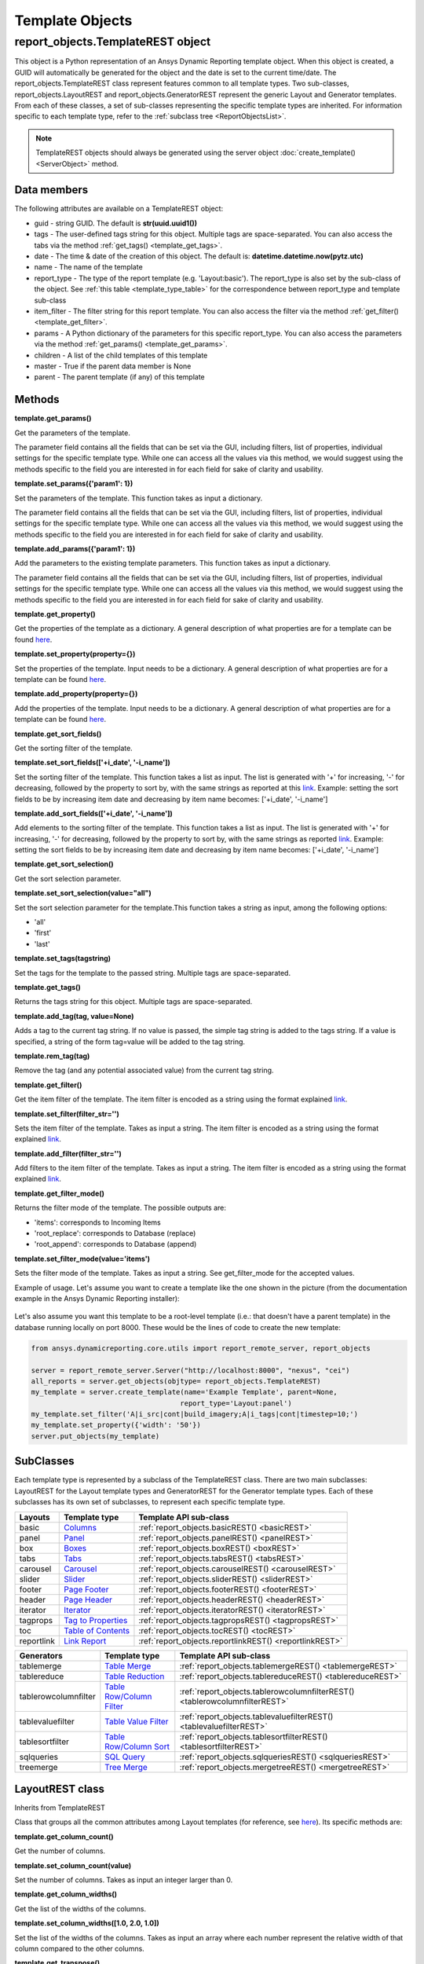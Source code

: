 .. _TemplateREST:

Template Objects
================

.. _here: https://nexusdemo.ensight.com/docs/en/html/Nexus.html?LayoutTemplates.html
.. _link: https://nexusdemo.ensight.com/docs/en/html/Nexus.html?QueryExpressions.html
.. _Columns: https://nexusdemo.ensight.com/docs/en/html/Nexus.html?Columns.html
.. _Panel: https://nexusdemo.ensight.com/docs/en/html/Nexus.html?Panel.html
.. _Boxes: https://nexusdemo.ensight.com/docs/en/html/Nexus.html?Boxes.html
.. _Tabs: https://nexusdemo.ensight.com/docs/en/html/Nexus.html?Tabs.html
.. _Carousel: https://nexusdemo.ensight.com/docs/en/html/Nexus.html?Carousel.html
.. _Slider: https://nexusdemo.ensight.com/docs/en/html/Nexus.html?Slider.html
.. _Page Footer: https://nexusdemo.ensight.com/docs/en/html/Nexus.html?PageFooter.html
.. _Page Header: https://nexusdemo.ensight.com/docs/en/html/Nexus.html?PageHeader.html
.. _Iterator: https://nexusdemo.ensight.com/docs/en/html/Nexus.html?Iterator.html
.. _Tag to Properties: https://nexusdemo.ensight.com/docs/en/html/Nexus.html?TagProperties.html
.. _Table of Contents: https://nexusdemo.ensight.com/docs/en/html/Nexus.html?TableofContents.html
.. _Link Report: https://nexusdemo.ensight.com/docs/en/html/Nexus.html?LinkReport.html
.. _Table Merge: https://nexusdemo.ensight.com/docs/en/html/Nexus.html?TableMerge.html
.. _Table Reduction: https://nexusdemo.ensight.com/docs/en/html/Nexus.html?TableReduction.html
.. _Table Row/Column Filter: https://nexusdemo.ensight.com/docs/en/html/Nexus.html?TableRowColumnFilter.html
.. _Table Value Filter: https://nexusdemo.ensight.com/docs/en/html/Nexus.html?TableValueFilter.html
.. _Table Row/Column Sort: https://nexusdemo.ensight.com/docs/en/html/Nexus.html?TableRowColumnSort.html
.. _SQL Query: https://nexusdemo.ensight.com/docs/en/html/Nexus.html?SQLQuery.html
.. _Tree Merge: https://nexusdemo.ensight.com/docs/en/html/Nexus.html?TreeMerge.html
.. _Generator templates: https://nexusdemo.ensight.com/docs/en/html/Nexus.html?GeneratorTemplates.html



report_objects.TemplateREST object
----------------------------------

This object is a Python representation of an Ansys
Dynamic Reporting template object. When
this object is created, a GUID will automatically be generated for the
object and the date is set to the current time/date. The
report_objects.TemplateREST class represent features common to all
template types. Two sub-classes, report_objects.LayoutREST and
report_objects.GeneratorREST represent the generic Layout and Generator
templates. From each of these classes, a set of sub-classes representing
the specific template types are inherited. For information specific to
each template type, refer to the :ref:`subclass tree <ReportObjectsList>`.

.. note::

    TemplateREST objects should always be generated using the
    server object :doc:`create_template() <ServerObject>` method.


Data members
^^^^^^^^^^^^

The following attributes are available on a TemplateREST object:

-  guid - string GUID. The default is **str(uuid.uuid1())**
-  tags - The user-defined tags string for this object. Multiple tags
   are space-separated. You can also access the tabs via the method
   :ref:`get_tags() <template_get_tags>`.
-  date - The time & date of the creation of this object. The default
   is: **datetime.datetime.now(pytz.utc)**
-  name - The name of the template
-  report_type - The type of the report template (e.g. 'Layout:basic').
   The report_type is also set by the sub-class of the object. See
   :ref:`this table <template_type_table>` for the
   correspondence between report_type and template sub-class
-  item_filter - The filter string for this report template. You can
   also access the filter via the method
   :ref:`get_filter() <template_get_filter>`.
-  params - A Python dictionary of the parameters for this specific
   report_type. You can also access the parameters via the method
   :ref:`get_params() <template_get_params>`.
-  children - A list of the child templates of this template
-  master - True if the parent data member is None
-  parent - The parent template (if any) of this template

Methods
^^^^^^^

.. _template_get_params:

**template.get_params()**

Get the parameters of the template.

The parameter field contains all the fields that can be set via the GUI,
including filters, list of properties, individual settings for the
specific template type. While one can access all the values via this
method, we would suggest using the methods specific to the field you are
interested in for each field for sake of clarity and usability.

**template.set_params({'param1': 1})**

Set the parameters of the template. This function takes as input a
dictionary.

The parameter field contains all the fields that can be set via the GUI,
including filters, list of properties, individual settings for the
specific template type. While one can access all the values via this
method, we would suggest using the methods specific to the field you are
interested in for each field for sake of clarity and usability.

**template.add_params({'param1': 1})**

Add the parameters to the existing template parameters. This function
takes as input a dictionary.

The parameter field contains all the fields that can be set via the GUI,
including filters, list of properties, individual settings for the
specific template type. While one can access all the values via this
method, we would suggest using the methods specific to the field you are
interested in for each field for sake of clarity and usability.

**template.get_property()**

Get the properties of the template as a dictionary. A general
description of what properties are for a template can be found
`here`_.

**template.set_property(property={})**

Set the properties of the template. Input needs to be a dictionary. A
general description of what properties are for a template can be found
`here`_.

**template.add_property(property={})**

Add the properties of the template. Input needs to be a dictionary. A
general description of what properties are for a template can be found
`here`_.

**template.get_sort_fields()**

Get the sorting filter of the template.

**template.set_sort_fields(['+i_date', '-i_name'])**

Set the sorting filter of the template. This function takes a list as
input. The list is generated with '+' for increasing, '-' for
decreasing, followed by the property to sort by, with the same strings
as reported at this `link`_. Example: setting the sort
fields to be by increasing item date and decreasing by item name
becomes: ['+i_date', '-i_name']

**template.add_sort_fields(['+i_date', '-i_name'])**

Add elements to the sorting filter of the template. This function takes
a list as input. The list is generated with '+' for increasing, '-' for
decreasing, followed by the property to sort by, with the same strings
as reported `link`_. Example: setting the sort
fields to be by increasing item date and decreasing by item name
becomes: ['+i_date', '-i_name']

**template.get_sort_selection()**

Get the sort selection parameter.

**template.set_sort_selection(value="all")**

Set the sort selection parameter for the template.This function takes a
string as input, among the following options:

-  'all'
-  'first'
-  'last'

**template.set_tags(tagstring)**

Set the tags for the template to the passed string. Multiple tags are
space-separated.

.. _template_get_tags:

**template.get_tags()**

Returns the tags string for this object. Multiple tags are
space-separated.

**template.add_tag(tag, value=None)**

Adds a tag to the current tag string. If no value is passed, the simple
tag string is added to the tags string. If a value is specified, a
string of the form tag=value will be added to the tag string.

**template.rem_tag(tag)**

Remove the tag (and any potential associated value) from the current tag
string.

.. _template_get_filter:

**template.get_filter()**

Get the item filter of the template. The item filter is encoded as a
string using the format explained `link`_.

**template.set_filter(filter_str='')**

Sets the item filter of the template. Takes as input a string. The item
filter is encoded as a string using the format explained
`link`_.

**template.add_filter(filter_str='')**

Add filters to the item filter of the template. Takes as input a string.
The item filter is encoded as a string using the format explained
`link`_.

**template.get_filter_mode()**

Returns the filter mode of the template. The possible outputs are:

-  'items': corresponds to Incoming Items
-  'root_replace': corresponds to Database (replace)
-  'root_append': corresponds to Database (append)

**template.set_filter_mode(value='items')**

Sets the filter mode of the template. Takes as input a string. See
get_filter_mode for the accepted values.

Example of usage. Let's assume you want to create a template like the
one shown in the picture (from the documentation example in the
Ansys Dynamic Reporting installer):

.. figure:: lib/NewItem306.png
   :alt: Image
   :align: center


Let's also assume you want this template to be a root-level template
(i.e.: that doesn't have a parent template) in the database running
locally on port 8000. These would be the lines of code to create the new
template:

.. code-block:: python

   from ansys.dynamicreporting.core.utils import report_remote_server, report_objects

   server = report_remote_server.Server("http://localhost:8000", "nexus", "cei")
   all_reports = server.get_objects(objtype= report_objects.TemplateREST)
   my_template = server.create_template(name='Example Template', parent=None,
                                       report_type='Layout:panel')
   my_template.set_filter('A|i_src|cont|build_imagery;A|i_tags|cont|timestep=10;')
   my_template.set_property({'width': '50'})
   server.put_objects(my_template)


SubClasses
^^^^^^^^^^

Each template type is represented by a subclass of the TemplateREST
class. There are two main subclasses: LayoutREST for the Layout template
types and GeneratorREST for the Generator template types. Each of these
subclasses has its own set of subclasses, to represent each specific
template type.

.. _template_type_table:

======================= ============================= ========================================
**Layouts**             **Template type**             **Template API sub-class**
======================= ============================= ========================================
basic                   `Columns`_                    :ref:`report_objects.basicREST()
                                                      <basicREST>`

panel                   `Panel`_                      :ref:`report_objects.panelREST()
                                                      <panelREST>`

box                     `Boxes`_                      :ref:`report_objects.boxREST()
                                                      <boxREST>`

tabs                    `Tabs`_                       :ref:`report_objects.tabsREST()
                                                      <tabsREST>`

carousel                `Carousel`_                   :ref:`report_objects.carouselREST()
                                                      <carouselREST>`

slider                  `Slider`_                     :ref:`report_objects.sliderREST()
                                                      <sliderREST>`

footer                  `Page Footer`_                :ref:`report_objects.footerREST()
                                                      <footerREST>`

header                  `Page Header`_                :ref:`report_objects.headerREST()
                                                      <headerREST>`

iterator                `Iterator`_                   :ref:`report_objects.iteratorREST()
                                                      <iteratorREST>`

tagprops                `Tag to Properties`_          :ref:`report_objects.tagpropsREST()
                                                      <tagpropsREST>`

toc                     `Table of Contents`_          :ref:`report_objects.tocREST()
                                                      <tocREST>`

reportlink              `Link Report`_                :ref:`report_objects.reportlinkREST()
                                                      <reportlinkREST>`
======================= ============================= ========================================

======================= ============================= ========================================
**Generators**          **Template type**             **Template API sub-class**
======================= ============================= ========================================
tablemerge              `Table Merge`_                :ref:`report_objects.tablemergeREST()
                                                      <tablemergeREST>`

tablereduce             `Table Reduction`_            :ref:`report_objects.tablereduceREST()
                                                      <tablereduceREST>`

tablerowcolumnfilter    `Table Row/Column Filter`_    :ref:`report_objects.tablerowcolumnfilterREST()
                                                      <tablerowcolumnfilterREST>`

tablevaluefilter        `Table Value Filter`_         :ref:`report_objects.tablevaluefilterREST()
                                                      <tablevaluefilterREST>`

tablesortfilter         `Table Row/Column Sort`_      :ref:`report_objects.tablesortfilterREST()
                                                      <tablesortfilterREST>`

sqlqueries              `SQL Query`_                  :ref:`report_objects.sqlqueriesREST()
                                                      <sqlqueriesREST>`

treemerge               `Tree Merge`_                 :ref:`report_objects.mergetreeREST()
                                                      <mergetreeREST>`
======================= ============================= ========================================


.. _LayoutREST:

LayoutREST class
^^^^^^^^^^^^^^^^

Inherits from TemplateREST

Class that groups all the common attributes among Layout templates
(for reference, see `here`_). Its specific methods are:

**template.get_column_count()**

Get the number of columns.

**template.set_column_count(value)**

Set the number of columns. Takes as input an integer larger than 0.

**template.get_column_widths()**

Get the list of the widths of the columns.

**template.set_column_widths([1.0, 2.0, 1.0])**

Set the list of the widths of the columns. Takes as input an array where
each number represent the relative width of that column compared to the
other columns.

**template.get_transpose()**

Returns the Transpose columns/rows status of the template. It returns 0
for off, 1 for on. It supports only Layout: template types.

**template.set_transpose(value=0)**

Sets the Transpose columns/rows status of the template. value = 0 for
off, value = 1 for on. It supports only Layout: template types.

**template.get_skip()**

Returns the Skip if no input items status of the template. It returns 0
for off, 1 for on. It supports only Layout: template types.

**template.set_skip(value=0)**

Sets the Skip if no input items status of the template. value = 0
(default) for off, value = 1 for on. It supports only Layout: template
types.

**template.get_html()**

Returns the HTML of the template. It supports only Layout: template
types

**template.set_html(value=None)**

Sets the HTML of the template. Takes as input a string. It supports only
Layout: template types.

Example of usage. Let's assume you want to create a template like the
one shown in the picture (from the "Slider Example" template in the
documentation example in the Ansys Dynamic Reporting installer):

.. figure:: lib/NewItem307.png
   :alt: Image
   :align: center


Let's also assume you want this template to be a root-level template
(i.e.: that doesn't have a parent template) in the database running
locally on port 8000. These would be the lines of code to create the new
template:

.. code-block:: python

   from ansys.dynamicreporting.core.utils import report_remote_server, report_objects

   server = report_remote_server.Server("http://localhost:8000", "nexus", "cei")
   all_reports = server.get_objects(objtype=report_objects.TemplateREST)
   my_template = server.create_template(name='Slider Example', parent=None,
                                       report_type='Layout:panel')
   my_template.set_column_count(2)
   my_template.set_column_widths([1.0, 1.0])
   *my_template.set_html("<h2>Example Slider Panels</h2>キャンペー")
   server.put_objects(my_template)


.. _GeneratorREST:

GeneratorREST class
^^^^^^^^^^^^^^^^^^^

Inherits from TemplateREST

Class that groups all the common attributes among
`Generator templates`_. Its specific methods are:

**template.get_generated_items()**

Get the Generated items flag. Returned values:

-  'replace': corresponds to Replace
-  'add': corresponds to Append

**template.set_generated_items(value)**

Get the Generated items flag. Takes as input a string. See
get_generated_items() for the acceptable strings.

**template.get_append_tags()**

Get the value for Append template tags to new items. Returned values are
True for toggled ON, False for toggled OFF

**template.set_append_tags(value=True)**

Get the value for Append template tags to new items. The input needs to
be a boolean: True / False


.. _basicREST:

basicREST object
^^^^^^^^^^^^^^^^

Inherits from TemplateREST, LayoutREST

Class that corresponds to the `Columns`_ Layout template
type. No specific methods.

.. _panelREST:

panelREST object
^^^^^^^^^^^^^^^^

Inherits from TemplateREST, LayoutREST

Class that corresponds to the `Panel`_ Layout template type.
Its specific methods are:

**template.get_panel_style()**

Get the style of the Panel. Possible returned values:

-  'panel': correspons to Titled Panel
-  'callout-default': corresponds to Callout
-  'callout-danger': corresponds to Callout Error
-  'callout-warning': corresponds to Callout Warning
-  'callout-success': corresponds to Callout Success
-  'callout-info': corresponds to Callout Info

**template.set_panel_style(value='panel')**

Set the style of the Panel. Takes as input strings. For the acceptable
values, see get_panel_style()

**template.get_items_as_link()**

Get the Show items as link toggle. 0 corresponds to Off, 1 corresponds
to ON.

**template.set_items_as_link(value=0)**

Set the Show items as link toggle. Takes as input an integer. 0
corresponds to Off, 1 corresponds to ON.

.. _boxREST:

boxREST object
^^^^^^^^^^^^^^

Inherits from TemplateREST, LayoutREST

Class that corresponds to the `Boxes`_ Layout template type.
Its specific methods are:

**template.get_children_layout()**

Get the children layout. This method returns a dictionary where each
entry is a different child layout.

For each entry, the key corresponds to the guid of the child template.
The corresponding value is an array that gives::

   [ X, Y, Width, Height, Clip]


where Clip has the following values:

-  'self': corresponds to Clip: To self
-  'scroll': corresponds to Clip: Scroll
-  'none': corresponds to Clip: None

**template.set_child_position(guid=None, value=[0,0,10,10])**

Set the children layout: position and size. The method takes as input
the guid of the child template you want to modify, and an array of 4
integers that corresponds to [X, Y, Width, Height] that you want to
set.
Remember that if you are setting a new child template (not modifying
an existing one), you will manually need to set that this child
template has the current box template as the parent template. See the
example below for how to do it.

**template.set_child_clip(guid=None, clip='self')**

Set the children layout: clip parameter. The method takes as input the
guid of the child template you want to modify, and the clip type as a
string. Only the types enumerated in get_children_layout() are
acceptable values.
Remember that if you are setting the clip type for a new child
template (not modifying an existing one), you will manually need to
set that this child template has the current box template as the
parent template. See the example below for how to do it.

Example of usage. Let's assume you want to create a template like the
one shown in the picture (from the documentation example in the
Ansys Dynamic Reporting installer):

.. figure:: lib/NewItem305.png
   :alt: Image
   :align: center


Let's also assume you want this template to be a child template of the
template "Box report test" that already exists in in the database
running locally on port 8000. These would be the lines of code to create
the new template:

.. code-block:: python

   from ansys.dynamicreporting.core.utils import report_remote_server, report_objects

   server = report_remote_server.Server("http://localhost:8000", "nexus", "cei")
   all_reports = server.get_objects(objtype=report_objects.TemplateREST)
   my_parent = [x for x in all_reports if x.name == 'Box reporttest'][0]my_template = server.create_template(name='Box Template', parent=my_parent, report_type = 'Layout:box')

   first_box = [x for x in all_reports if x.name == 'box_images'][0]
   my_template.set_child_position(guid=first_box.guid, value=[40,39,320,240])
   first_box.parent = my_template.guid
   second_box = [x for x in all_reports if x.name == 'box_movies'][0]
   my_template.set_child_position(guid=second_box.guid, value=[370,39,355,241])
   my_template.set_child_clip(guid=second_box.guid, clip='scroll')second_box.parent = my_template.guid
   third_box = [x for x in all_reports if x.name == 'box_plot'][0]**

   my_template.set_child_position(guid=third_box.guid, value=[41,288,685,210])
   my_template.set_child_clip(guid=third_box.guid, clip='none')
   third_box.parent = my_template.guid

   server.put_objects([first_box, second_box, third_box])
   server.put_objects(my_template)
   server.put_objects(my_parent)

.. _tabsREST:

tabsREST object
^^^^^^^^^^^^^^^

Inherits from TemplateREST, LayoutREST

Class that corresponds to the `Tabs`_ Layout template type. No
specific methods for this class.

.. _carouselREST:

carouselREST object
^^^^^^^^^^^^^^^^^^^

Inherits from TemplateREST, LayoutREST

Class that corresponds to the `Carousel`_ Layout template
type. Its specific methods are:

**template.get_animated()**

Get the Animated value. If the toggle is OFF (default), the method will
return 0. This means that the Carousel doesn't automatically change
displayed image, and the user needs to click to see the next item.

A non-zero integer value means the Carousel will automatically change
displayed image. The value represents how long each image is displayed
for in ms.

**template.set_animated(value=0)**

Set the Animated value. For an explanation of what this parameter
represents, see the get_animated() method above.

**template.get_slide_dots()**

Get the Include side dots value. If zero (default), the method returns
1.  If the number of side dots is larger than the number of items
displayed on the Carousel, a number of dots corresponding to the number
of items will be displayed. If the number of side dots is smaller than
the number of items displayed on the Carousel, it is ignored an no dots
are displayed.

**template.set_slide_dots(value=20)**

Set the Include side dots value. For an explanation of what this
parameter represents, see the get_side_dots() method above.

.. _sliderREST:

sliderREST object
^^^^^^^^^^^^^^^^^

Inherits from TemplateREST, LayoutREST

Class that corresponds to the `Slider`_ template
type. Its specific methods are:

**template.get_map_to_slider()**

Get the Selected tags and sort to map to sliders. This function returns
a list where each element corresponds to one tag and its sorting order.
The accepted sorted orders are:

-  'text_up': corresponds to Text sort up
-  'text_down': corresponds to Text sort down
-  'numeric_up': corresponds to Numeric sort up
-  'numeric_down': corresponds to Numeric sort down
-  'none': corresponds to No sorting

An example of output of this function is: ['tag1|text_up',
'tag2|numeric_down', 'tag3|none'] where the slider is sorted by "tag1"
using the "Text sort up" sorting method, then by "tag2" using the
"Numeric sort down" method and finally by "tag3" using no sorting
method.

**template.set_map_to_slider(value=[])**

Set the Selected tags and sort to map to sliders. This function takes as
input a list where each element corresponds to one tag and its sorting
order. See function get_map_to_slider() for the accepted sorting order
values. The input for this function will have form:

['tag1|text_up', 'tag2|numeric_down', 'tag3|none']

**template.add_map_to_slider(value=[])**

Add new tags and sorting methods to the the Selected tags and sort to
map to sliders. This function takes as input a list where each element
corresponds to one tag and its sorting order. See function
get_map_to_slider() for the accepted sorting order values. The input for
this function will have form:

['tag1|text_up', 'tag2|numeric_down', 'tag3|none']

Example of usage. Let's assume you want to create a template like the
one shown in the picture (from the "Basic Slider" template in the
documentation example in the Ansys Dynamic Reporting installer):

.. figure:: lib/NewItem308.png
   :alt: Image
   :align: center


Let's also assume you want this template to be a child of the template
"Tabs" in the database running locally on port 8000. These would be the
lines of code to create the new template:

.. code-block:: python

   from ansys.dynamicreporting.core.utils import report_remote_server, report_objects

   server = report_remote_server.Server("http://localhost:8000", "nexus", "cei")
   all_reports = server.get_objects(objtype=report_objects.TemplateREST)
   my_parent = [x for x in all_reports if x.name == 'Tabs'][0]
   my_template = server.create_template(name='Basic Slider', parent=my_parent, report_type='Layout:slider')
   my_template.set_filter('A|s_app|cont|Imagery Session;')
   my_template.set_map_to_slider(['timestep|numeric_up', 'variable|text_up', 'mode|text_down'])
   server.put_objects(my_template)server.put_objects(my_parent)

.. _footerREST:

footerREST object
^^^^^^^^^^^^^^^^^

Inherits from TemplateREST, LayoutREST

Class that corresponds to the `Page Footer`_ Layout
template type. No specific methods.

.. _headerREST:

headerREST object
^^^^^^^^^^^^^^^^^

Inherits from TemplateREST, LayoutREST

Class that corresponds to the `Page Header`_ Layout
template type. No specific methods.

.. _iteratorREST:

iteratorREST object
^^^^^^^^^^^^^^^^^^^

Inherits from TemplateREST, LayoutREST

Class that corresponds to the `Iterator`_ template
type. Its specific methods are:

**template.get_iteration_tags()**

Get the values for Iteration tag and Secondary sorting tag. The values
are returned as element 0 and 1 of a list.

**template.set_iteration_tags(value = ['', ''])**

Set the values for Iteration tag and Secondary sorting tag. The input
values are given as element 0 and 1 of a list, and they need to be
strings

**template.get_sort_tag()**

Get the values for Sort items by tag and Reverse the sort as booleans.
The values are returned as element 0 and 1 of a list.

**template.set_sort_tag(value=[True, False])**

Set the values for Iteration tag and Secondary sorting tag. The values
are given as a list of booleans. Note that if you set the first element
to False, the second will automatically be set to False as well,
regardless of what the input is.

.. _tagpropsREST:

tagpropsREST object
^^^^^^^^^^^^^^^^^^^

Inherits from TemplateREST, LayoutREST

Class that corresponds to the `Tag to Properties`_
Layout template type. No specific methods.

.. _tocREST:

tocREST object
^^^^^^^^^^^^^^

Inherits from TemplateREST, LayoutREST

Class that corresponds to the `Table of Contents`_
Layout template type. Its specific methods are:

**template.get_toc()**

Get the values for Table of Contents, Figure List and Table List. Only
one option can be ON at any given time. The function will return a
string that corresponds to the option that is toggled on:

-  'toc': corresponds to Table of Contents option
-  'figure': corresponds to the Figure List option
-  'table': corresponds to the Table List option

If none of these option is ON (default when the template is created),
then the method will return None.

**template.set_toc(option='toc')**

Set the values for Table of Contents, Figure List and Table List. Only
one can be ON at any given time. Only the following values for option
are accepted:

-  'toc': toggles on the Table of Contents option
-  'figure': toggles on the Figure List option
-  'table': toggles on the Table List option

.. _reportlinkREST:

reportlinkREST object
^^^^^^^^^^^^^^^^^^^^^

Inherits from TemplateREST, LayoutREST

Class that corresponds to the `Link Report`_ Layout
template type. Its specific methods are:

**template.get_report_link()**

Get the guid of the linked report. If no linked report, it will return
None

**template.set_report_link(link=None)**

Set the guid of the linked report. It takes as input a valid guid. If
you want to set to link to no report, set the input to None

.. _tablemergeREST:

tablemergeREST object
^^^^^^^^^^^^^^^^^^^^^

Inherits from TemplateREST, GeneratorREST

Class that corresponds to the `Table Merge Generator`
template type. Its specific methods are:

**template.get_merging_param()**

Get the value of Merging. Possible outputs are:

-  'row': corresponds to Rows
-  'column': corresponds to Columns

**template.set_merging_param(value='row')**

Set the value of Merging. Input needs to be a string: either "row" or
"column".

**template.get_table_name()**

Get the value of Resulting table name.

**template.set_table_name(value = '')**

Set the value of Resulting table name. Input should be a string.

**template.get_sources()**

Get the values of the Select source rows/columns. The output is a list
where each element is a different source. Each element has the following
form: 'row_name|merge_operation' where merge_operation can have one of
the following values:

-  'duplicate': corresponds to Allow Duplicates
-  'merge': corresponds to Combine Values
-  'rename_tag': corresponds to Rename Using Only Tag
-  'rename_nametag': corresponds to Rename With Name and Tag

**template.set_sources(value=[])**

Set the values of the Select source. The input needs to be a list where
each element is a different source, with the form explained in the
get_sources() method section.

**template.add_sources(value=[])**

Add some values to the Select source. The input needs to be a list where
each element is a different source, with the form explained in the
get_sources() method section.

**template.get_rename_tag()**

Get the value of the Tag to use when renaming field. Output will be a
string.

**template.set_rename_tag(value='')**

Set the value of the Tag to use when renaming field. Input should be a
string.

**template.get_rename_tag()**

Get the value of the Tag to use when renaming field. Output will be a
string.

**template.set_rename_tag(value='')**

Set the value of the Tag to use when renaming field. Input should be a
string.

**template.get_use_labels()**

Get the value of the toggle for Use row/column labels as row/column IDs.
Output is 0 for toggled OFF, 1 for toggled ON.

**template.set_use_labels(value=1)**

Set the value of the toggle for Use row/column labels as row/column IDs.
Input should be an integer: 0 for toggled OFF, 1 for toggled ON.

**template.get_use_ids()**

Get the value for the Row/Column to use as column/row IDs field.

**template.set_use_ids(value='')**

Set the value for the Row/Column to use as column/row IDs field. Input
should be a string. This method will not work if get_use_labels()
returns 1.

**template.get_id_selection()**

Get the value for the Row/Column ID selection. The possible outputs are:

-  'all': corresponds to All IDs
-  'intersect': corresponds to Only Common IDs
-  'select': corresponds to Select Specific IDs

**template.set_id_selection(value='all')**

Set the value for the Row/Column ID selection. Input should be a string
among the ones listed in the get_id_selection() method.

**template.get_ids()**

Get the value for the Select column/row IDs values. If the Column/Row ID
selection is not set to Select Specific IDs, it will return an empty
list. Otherwise, it will return a list where each element is an ID.

**template.set_ids(value=[])**

Set the value for the Select column/row IDs values. If the Column/Row ID
selection is not set to Select Specific IDs, the method will bail out.
The input is a list, where each element is an ID as an integer.

**template.add_ids(value=[])**

Add IDs to the Select column/row IDs values. If the Column/Row ID
selection is not set to Select Specific IDs, the method will bail out.
The input is a list, where each element is an ID as an integer.

**template.get_unknown_value()**

Get the value for Unknown value. It returns a string. Default is 'nan'.

**template.set_unknown_value(value='nan')**

Set the value for the Unknown value. Input needs to be a string.

**template.get_table_transpose()**

Get the value for Transpose results. Output is an integer: 0 for OFF, 1
for ON.

**template.set_table_transpose(value=0)**

Set the value for Transpose results. Input must be an integer: 0 for
OFF, 1 for ON.

**template.get_numeric_output()**

Get the value for Force numeric table output. Output is an integer: 0
for OFF, 1 for ON.

**template.set_numeric_output(value=0)**

Set the value for Force numeric table output. Input must be an integer:
0 for OFF, 1 for ON.

Example of usage. Let's assume you want to create a template like the
one shown in the picture (from the "Merged Table" template in the
documentation example in the Ansys Dynamic Reporting installer):

.. figure:: lib/NewItem309.png
   :alt: Image
   :align: center


Let's also assume you want this template to be a child of the template
"Columns" in the database running locally on port 8000. These would be
the lines of code to create the new template:

.. code-block:: python

   from ansys.dynamicreporting.core.utils import report_remote_server, report_objects

   server = report_remote_server.Server("http://localhost:8000", "nexus", "cei")
   all_reports = server.get_objects(objtype=report_objects.TemplateREST)
   my_parent = [x for x in all_reports if x.name == 'Columns'][0]
   my_template = server.create_template(name='Merged Table', parent=my_parent, report_type='Generator:tablemerge')
   my_template.set_generated_items("replace")
   my_template.set_table_name("Simple_test")
   my_template.set_sources(['temperature|rename_nametag','Distance|merge'])
   my_template.set_rename_tag('\_index\_')
   my_template.set_use_labels(0)
   my_template.set_use_ids('Distance')
   server.put_objects(my_template)
   server.put_objects(my_parent)

.. _tablereduceREST:

tablereduceREST object
^^^^^^^^^^^^^^^^^^^^^^

Inherits from TemplateREST, GeneratorREST

Class that corresponds to the `Table Reduction`_
Generator template type. Its specific methods
are:

**template.get_reduce_param()**

Get the value of Reduce. Possible outputs are:

-  'row': corresponds to Rows
-  'column': corresponds to Columns

**template.set_reduce_param(value='row')**

Set the value of Reduce. Input needs to be a string: either "row" or
"column".

**template.get_table_name()**

Get the value of Resulting table name.

**template.set_table_name(value = 'output_table')**

Set the value of Resulting table name. Input should be a string.

**template.get_operations()**

Get the values for the Reduce operations as a list. Each element
corresponds to a different operation. Each element is a dictionary,
where the following keys are presented:

-  'source_rows': corresponds to the name(s) of the rows/columns used in
   the operation
-  'output_rows': corresponds to the Output row/column name
-  'output_rows_from_values': False (OFF) / True (ON) for the Use unique
   values from a column/row as column/row names
-  'output_column_select': corresponds to the "Select columns/rows"
   field
-  'output_columns': corresponds to the Column/Row name field
-  'output_columns_from_values': False (OFF) / True (ON) for the Use
   unique values from a column/row as a new columns/rows toggle
-  'operation': corresponds to the Operation field. Possible values:

   -  'min': Minimum
   -  'max': Maximum
   -  'count': Count
   -  'sum': Sum
   -  'diff': Difference
   -  'mean': Mean
   -  'stdev': Standard deviation
   -  'skew': Skew
   -  'kurtosis': Kurtosis

**template.delete_operation(name = [])**

Method to remove an entire Reduce operation. Takes as input a list with
the name(s) of the source rows/columns used in the operation. So for
example to delete the third Reduce operation from the following panel:

.. figure:: lib/NewItem293.png
   :alt: Image
   :align: center


use:

.. code-block:: python

   template.delete_source(name = ['temperature, 'pressure'])


To delete the first operation, use:

.. code-block:: python

   template.delete_source(name = ['temperature'])
   template.add_operation(name=['\*'], unique=False, output_name='output row',
                          existing=True, select_names='\*', operation='count')


Add a new Reduce operation.

-  'name': corresponds to the name(s) of the rows/columns used in the
   operation. Input needs to be a list of strings
-  'unique': corresponds to the Use unique values from a column as row
   names toggle. False is OFF, True is ON
-  output_name: corresponds to the Output row/column name.
-  existing: corresponds to the Use existing columns/rows toggle. False
   if OFF, True is ON.
-  select_names. If existing is set to True, it is used for the Selected
   columns/rows field. If existing is set to False, this field is used
   for the Column/Row name.
-  operation: corresponds to the operation field. See get_operation()
   for the acceptable values.

For example to create the operation in the following widget:

.. figure:: lib/NewItem294.png
   :alt: Image
   :align: center


you would run:

.. code-block:: python

   template.add_operation(name=['temperature'], unique=True,
                          output_name='MinTemp', existing=False,
                          select_names='simulationA', operation='min')
   template.get_table_transpose()


Get the value for Transpose results. Output is an integer: 0 for OFF, 1
for ON.

**template.set_table_transpose(value=0)**

Set the value for Transpose results. Input must be an integer: 0 for
OFF, 1 for ON.

**template.get_numeric_output()**

Get the value for Force numeric table output. Output is an integer: 0
for OFF, 1 for ON.

**template.set_numeric_output(value=0)**

Set the value for Force numeric table output. Input must be an integer:
0 for OFF, 1 for ON.

Example of usage. Let's assume you want to create a template like the
one shown in the picture (from the "ASCII reduce" template in the
documentation example in the Ansys Dynamic Reporting installer):

.. figure:: lib/NewItem310.png
   :alt: Image
   :align: center


Let's also assume you want this template to be a child of the template
"Merge reduce example" in the database running locally on port 8000.
These would be the lines of code to create the new template:

.. code-block:: python

   from ansys.dynamicreporting.core.utils import report_remote_server, report_objects
   server = report_remote_server.Server("http://localhost:8000", "nexus", "cei")
   all_reports = server.get_objects(objtype=report_objects.TemplateREST)
   my_parent = [x for x in all_reports if x.name == 'Merge reduce example'][0]
   my_template = server.create_template(name='ASCII reduce', parent=my_parent,
                                       report_type='Generator:tablereduce')
   my_template.set_generated_items("replace")
   my_template.delete_operation(name=['\*'])
   my_template.add_operation(name=['\*'], unique=True, output_name='User',
                           existing=False, select_names='Version', operation='count')
   my_template.add_operation(name=['\*'], unique=False, output_name='Totals',
                           existing=False, select_names='Version', operation='count')
   server.put_objects(my_template)
   server.put_objects(my_parent)

.. _tablerowcolumnfilterREST:

tablerowcolumnfilterREST object
^^^^^^^^^^^^^^^^^^^^^^^^^^^^^^^

Inherits from TemplateREST, GeneratorREST

Class that corresponds to the `Table Row/Column Filter`_
Generator template type. Its specific
methods are:

**template.get_table_name()**

Get the value of New table name.

**template.set_table_name(value = 'output_table')**

Set the value of New table name. Input should be a string.

**template.get_filter_rows()**

Get the value of Rows... The values are returned as a list of strings,
where each element corresponds to a row value.

**template.set_filter_rows(value=['\*'])**

Set the value of Rows... The input value needs to be a list of strings,
where each element corresponds to a different row value.

**template.add_filter_rows(value=['\*'])**

Add new values to the value of Rows... The input value needs to be a
list of strings, where each element corresponds to a different row
value.

**template.get_filter_columns()**

Get the value of Columns... The values are returned as a list of
strings, where each element corresponds to a column value.

**template.set_filter_columns(value=['\*'])**

Set the value of Columns... The input value needs to be a list of
strings, where each element corresponds to a different column value.

**template.add_filter_columns(value=['\*'])**

Add new values to the value of Columns... The input value needs to be a
list of strings, where each element corresponds to a different column
value.

**template.get_invert()**

Get the value of Select the rows/columns to remove. Returns 0 or False
if it is toggled OFF, 1 or True if it is toggled ON

**template.set_invert(value=False)**

Set the value of Select the rows/columns to remove. Set it to 0 or False
to toggle OFF, set to 1 or True to toggle ON

**template.get_sort()**

Get the value of Sort rows/columns by selection order. Returns 0 or
False if it is toggled OFF, 1 or True if it is toggled ON

**template.set_sort(value=False)**

Set the value of Sort rows/columns by selection order. Set it to 0 or
False to toggle OFF, set to 1 or True to toggle ON. This method works
only if the Select the rows/columns to remove is toggled OFF.

**template.get_table_transpose()**

Get the value of Transpose the output table. Returns 0 or False if it is
toggled OFF, 1 or True if it is toggled ON

**template.set_table_transpose(value=False)**

Set the value of Transpose the output table. Set it to 0 or False to
toggle OFF, set to 1 or True to toggle ON

Example of usage. Let's assume you want to create a template like the
one shown in the picture (from the "Filter" template in the
documentation example in the Ansys Dynamic Reporting installer):

.. figure:: lib/NewItem311.png
   :alt: Image
   :align: center


Let's also assume you want this template to be a child of the template
"RC Filter Generator" in the database running locally on port 8000.
These would be the lines of code to create the new template:

.. code-block:: python

   from ansys.dynamicreporting.core.utils import report_remote_server, report_objects
   server = report_remote_server.Server("http://localhost:8000", "nexus", "cei")
   all_reports = server.get_objects(objtype=report_objects.TemplateREST)
   my_parent = [x for x in all_reports if x.name == 'RC Filter Generator'][0]
   my_template = server.create_template(name='Filter', parent=my_parent,
                                       report_type='Generator:tablerowcolumnfilter')
   my_template.set_filter_rows(['0', 'fuselage', '\*wing\*'])
   my_template.set_filter_columns(['1', 'Tria3', 'Tetra\*'])
   my_template.set_table_name('RC_Filtered_Table')
   server.put_objects(my_template)
   server.put_objects(my_parent)

.. _tablevaluefilterREST:

tablevaluefilterREST object
^^^^^^^^^^^^^^^^^^^^^^^^^^^

Inherits from TemplateREST, GeneratorREST

Class that corresponds to the `Table Value Filter`_
Generator template type. Its specific methods
are:

**template.get_table_name()**

Get the value of New table name.

**template.set_table_name(value = 'value filtered table')**

Set the value of New table name. Input should be a string.

**template.get_filter_by()**

Get the value of Filter by values in as a list. The first element is
'column' (default) or 'row'. The second element of the list of the
number of row/column set in the following field.

**template.set_filter_by(value = ['column', '0'])**

Set the value of Filter by values in as a list. The first element needs
to be 'column' or 'row'. The second element of the list of the number of
row/column set in the following field, and needs to be a string.

**template.get_filter_value()**

Get the value of Filter. Each different type of filter will return a
different type of output:

-  'Range of values': it returns a list of three elements. The first
   element is 'range'. The second and third are strings that represent
   the min. and max. of the range.
-  'Specific values': it returns a list of two elements. The first
   element is "specific". The second element is a list of strings. Each
   element in this second list is one entry in the Select specific
   values... field
-  'Upper % of values': it returns a list of two elements. The first
   element is "top_percent". The second element is a float that
   corresponds to the Upper percent of values field.
-  'Upper # of values': it returns a list of two elements. The first
   element is "top_count". The second element is an integer that
   corresponds to the Upper number of values field.
-  'Lower % of values': it returns a list of two elements. The first
   element is "bot_percent". The second element is a float that
   corresponds to the Lower percent of values field.
-  'Lower # of values': it returns a list of two elements. The first
   element is "bot_count". The second element is an integer that
   corresponds to the Lower number of values field.

**template.set_filter_value(value=['range', '', ''])**

Set the value of Filter. Each different type needs a different type of
input. See the description of get_filter_value() possible outputs to know the
details of the accepted formats.

**template.get_invert_filter()**

Get the value of Invert filter sense. Returns 0 or False if it is
toggled OFF, 1 or True if it is toggled ON

**template.set_invert_filter(value=False)**

Set the value of Invert filter sense. Set it to 0 or False to toggle
OFF, set to 1 or True to toggle ON

**template.get_values_as_dates()**

Get the value of Treat values as dates. Returns 0 or False if it is
toggled OFF, 1 or True if it is toggled ON

**template.set_values_as_dates(value=False)**

Set the value of Treat values as dates. Set it to 0 or False to toggle
OFF, set to 1 or True to toggle ON

Example of usage. Let's assume you want to create a template like the
one shown in the picture (from the documentation example in the
Ansys Dynamic Reporting installer):

.. figure:: lib/NewItem304.png
   :alt: Image
   :align: center


Let's also assume you want this template to be a child template of the
template "Value Filter Example" that already exists in in the database
running locally on port 800. These would be the lines of code to create
the new template:

.. code-block:: python

   from ansys.dynamicreporting.core.utils import report_remote_server, report_objects

   server = report_remote_server.Server("http://localhost:8000", "nexus", "cei")
   all_reports = server.get_objects(objtype=report_objects.TemplateREST)
   my_parent = [x for x in all_reports if x.name == 'Value Filter Example'][0]
   my_template = server.create_template(name='Generator', parent=my_parent,
                                       report_type='Generator:tablevaluefilter')
   my_template.set_sort_selection(value="first")
   my_template.set_table_name('ValueFilteredTable')
   my_template.set_filter_by(value = ['row', 'Quad4'])
   my_template.set_filter_value(value=['range', '100', ''])
   server.put_objects(my_template)
   server.put_objects(my_parent)

.. _tablesortfilterREST:

tablesortfilterREST object
^^^^^^^^^^^^^^^^^^^^^^^^^^

Inherits from TemplateREST, GeneratorREST

Class that corresponds to the `Table Row/Column Sort`_
Generator template type. Its specific methods
are:

**template.get_table_name()**

Get the value of New table name.

**template.set_table_name(value = 'value filtered table')**

Set the value of New table name. Input should be a string.

**template.get_sort_rows()**

Get the Select columns to sort rows by. This returns a list where each
element is a filter. Each elements start with '+' or '-' to indicate the
direction of the sort, and the string of the row name to sort by.

**template.set_sort_rows([])**

Set the Select columns to sort rows by. This function takes a list as
input. The list is generated with '+' for increasing, '-' for
decreasing, followed by the row to sort by. Example: setting the sort
fields to be by increasing row "temperature" and decreasing by row
"pressure" becomes: ['+temperature', '-pressure']

**template.add_sort_rows([])**

Add the Select columns to sort rows by. This function takes a list as
input. See set_sort_rows() for the description on how the list has to be
formatted.

**template.get_sort_columns()**

Get the Select rows to sort columns by. This returns a list where each
element is a filter. Each elements start with '+' or '-' to indicate the
direction of the sort, and the string of the column name to sort by.

**template.set_sort_columns([])**

Set the Select rows to sort columns by. This function takes a list as
input. See set_sort_rows() for the description on how the list has to be
formatted.

**template.add_sort_columns([])**

Add the Select rows to sort columns by. This function takes a list as
input. See set_sort_rows() for the description on how the list has to be
formatted.

Example of usage. Let's assume you want to create a template like the
one shown in the picture (from the "Sorted" template in the
documentation example in the Ansys Dynamic Reporting installer):

.. figure:: lib/NewItem312.png
   :alt: Image
   :align: center


.. figure:: lib/NewItem313.png
   :alt: Image
   :align: center


Let's also assume you want this template to be a child of the template
"RC Sort Filter Example" in the database running locally on port 8000.
These would be the lines of code to create the new template:

.. code-block:: python

   from ansys.dynamicreporting.core.utils import report_remote_server, report_objects
   server = report_remote_server.Server("http://localhost:8000", "nexus", "cei")
   all_reports = server.get_objects(objtype=report_objects.TemplateREST)
   my_parent = [x for x in all_reports if x.name == 'RC Sort Filter Example'][0]
   my_template = server.create_template(name='Sorted', parent=my_parent,
                                       report_type='Generator:tablesortfilter')
   my_template.set_sort_rows(['+User', '+Version', '+Date'])
   my_template.set_generated_items("replace")
   my_template.set_sort_columns(['+Labels'])
   server.put_objects(my_template)
   server.put_objects(my_parent)

.. _sqlqueriesREST:

sqlqueriesREST object
^^^^^^^^^^^^^^^^^^^^^

Inherits from TemplateREST, GeneratorREST

Class that corresponds to the `SQL Query`_ Generator
template type. Its specific methods are:

**template.get_db_type()**

Get the Database type. Possible outputs are: SQLite / PostgreSQL

**template.set_db_type(value='SQLite')**

Set the Database type. Input needs to be a string. Only two acceptable
values: 'SQLite' or 'PostgreSQL'

**template.get_sqlite_name()**

Get the SQLite filename.

**template.set_sqlite_name(value='')**

Set the SQLite filename. Input needs to be a string. The method will not
work if the Database type is set to PostgreSQL

**template.get_postgre()**

Get the PostgreSQL parameters. This method returns a dictionary with
five entries, corresponding to:

-  Database name:
-  Hostname:
-  Port:
-  Username:
-  Password:

**template.set_postgre(value = {'database'**: '',
'hostname':'localhost', 'port': '5432', 'username':'nexus',
'password':'cei'}\ **)**

Set the the PostgreSQL parameters. Input needs to be a dictionary with
the keys: 'database', 'hostname', 'port', 'username', 'password'. Note
that all keys are strings. See get_postgre() method for the description
of each element. The method will not work if the Database type is set to
SQLite

**template.get_query()**

Get theSQL query text: field.

**template.set_query(value='')**

Set theSQL query text: field. Input needs to be a string. Note that no
check on the validity of the SQL query itself is performed. It is up to
the user to make sure the query is properly formatted.

**template.validate()**

Validate the database. This method should be run after all the
parameters for the database connection have been set. The method
returns:

-  Boolean parameter: True is the database can be validated, False
   otherwise.
-  Error message: If the connection is validated, this will be an empty
   string. Otherwise, and error message with more details about the
   failure will be returned.

.. _mergetreeREST:

mergetreeREST object
^^^^^^^^^^^^^^^^^^^^

Inherits from TemplateREST, GeneratorREST

Class that corresponds to the `Tree Merge`_ Generator
template type. Its specific methods are:

**template.get_merge_rule()**

Get the row merging rule.

**template.set_merge_rule(value='all')**

Set the row merging rule. Legal values: 'all', 'common', 'first'

**template.get_match_rule()**

Get the rule for matching rows.

**template.set_match_rule(value='both')**

Set the rule for matching rows. Legal values: 'key', 'name', 'both'

**template.get_tree_name()**

Get the name that the generated tree will be given.

**template.set_tree_name(value='treemerge')**

Set the name that the generated tree will be given. Input needs to be a
string.

**template.get_fill_value()**

Get the value to be used to fill unknown cells.

**template.set_fill_value(value='')**

Set the value to be used to fill unknown cells. Input needs to be a
string.

**template.get_header_tag()**

Get the name of the tag (if any) to be used to generate an output tree
header.

**template.set_header_tag(value='')**

Set the name of the tag to be used to generate an output tree header.
Input needs to be a string. An empty string (the default) specifies that
no tree header be generated.
